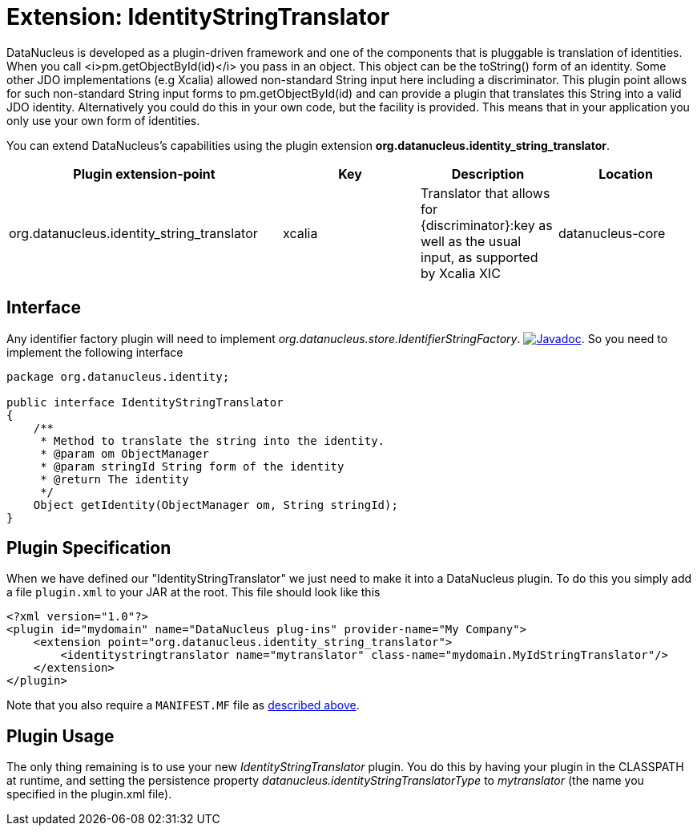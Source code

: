 [[identitystringtranslator]]
= Extension: IdentityStringTranslator
:_basedir: ../
:_imagesdir: images/


DataNucleus is developed as a plugin-driven framework and one of the components that is pluggable is 
translation of identities. When you call <i>pm.getObjectById(id)</i> you pass in an object. This object
can be the toString() form of an identity. Some other JDO implementations (e.g Xcalia) allowed
non-standard String input here including a discriminator. This plugin point allows for such
non-standard String input forms to pm.getObjectById(id) and can provide a plugin that translates this 
String into a valid JDO identity. Alternatively you could do this in your own code, but the facility 
is provided. This means that in your application you only use your own form of identities.

You can extend DataNucleus's capabilities using the plugin extension *org.datanucleus.identity_string_translator*.

[cols="2,1,1,1", options="header"]
|===
|Plugin extension-point
|Key
|Description
|Location

|org.datanucleus.identity_string_translator
|xcalia
|Translator that allows for {discriminator}:key as well as the usual input, as supported by Xcalia XIC
|datanucleus-core
|===

== Interface

Any identifier factory plugin will need to implement _org.datanucleus.store.IdentifierStringFactory_.
http://www.datanucleus.org/javadocs/core/latest/org/datanucleus/identity/IdentityStringTranslator.html[image:../images/javadoc.png[Javadoc]].
So you need to implement the following interface

[source,java]
-----
package org.datanucleus.identity;

public interface IdentityStringTranslator
{
    /**
     * Method to translate the string into the identity.
     * @param om ObjectManager
     * @param stringId String form of the identity
     * @return The identity
     */
    Object getIdentity(ObjectManager om, String stringId);
}
-----


== Plugin Specification

When we have defined our "IdentityStringTranslator" we just need to make it into a DataNucleus plugin. To do this you simply add a file 
`plugin.xml` to your JAR at the root. This file should look like this

[source,xml]
-----
<?xml version="1.0"?>
<plugin id="mydomain" name="DataNucleus plug-ins" provider-name="My Company">
    <extension point="org.datanucleus.identity_string_translator">
        <identitystringtranslator name="mytranslator" class-name="mydomain.MyIdStringTranslator"/>
    </extension>
</plugin>
-----

Note that you also require a `MANIFEST.MF` file as xref:extensions.adoc#MANIFEST[described above].

== Plugin Usage

The only thing remaining is to use your new _IdentityStringTranslator_ plugin. You do this by having your plugin in the CLASSPATH at runtime, 
and setting the persistence property __datanucleus.identityStringTranslatorType__ to _mytranslator_ (the name you specified in the plugin.xml file).
